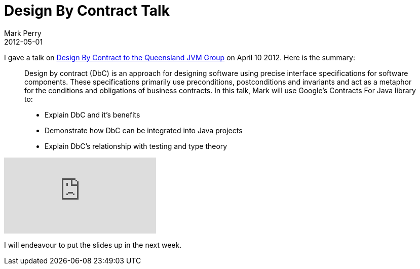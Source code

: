 = Design By Contract Talk
Mark Perry
2012-05-01
:jbake-type: post
:jbake-tags: Java, Design by Contract, dbc, Contracts for Java, Cofoja
:jbake-status: published


I gave a talk on http://www.meetup.com/qldjvm/events/55952912/[Design By Contract to the Queensland JVM Group] on April 10 2012.  Here is the summary:

[quote]
____
Design by contract (DbC) is an approach for designing software using precise interface specifications for software components. These specifications primarily use preconditions, postconditions and invariants and act as a metaphor for the conditions and obligations of business contracts. In this talk, Mark will use Google's Contracts For Java library to:

* Explain DbC and it's benefits
* Demonstrate how DbC can be integrated into Java projects
* Explain DbC's relationship with testing and type theory
____

+++++
<!-- more -->
+++++

video::40274032[vimeo]

I will endeavour to put the slides up in the next week.



